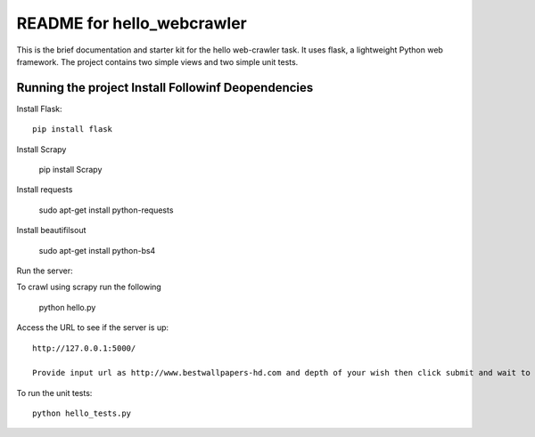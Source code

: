 ===========================
README for hello_webcrawler
===========================

This is the brief documentation and starter kit for the hello web-crawler task.  It uses flask, a lightweight Python web framework.  The project contains two simple views and two simple unit tests.


Running the project Install Followinf Deopendencies
=====================================================

Install Flask::

    pip install flask
    
Install Scrapy

    pip install Scrapy
    
Install requests
    
    sudo apt-get install python-requests

Install beautifilsout

    sudo apt-get install python-bs4


Run the server::
  
To crawl using scrapy run the following  

    python hello.py
       
Access the URL to see if the server is up::

    http://127.0.0.1:5000/

    Provide input url as http://www.bestwallpapers-hd.com and depth of your wish then click submit and wait to see the scraped images.

To run the unit tests::

    python hello_tests.py
    
    
    
